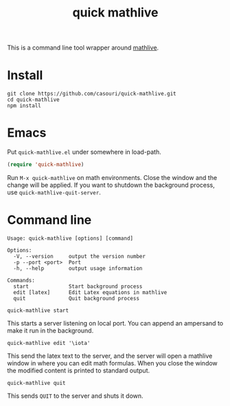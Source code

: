 #+TITLE: quick mathlive

This is a command line tool wrapper around [[https://mathlive.io/deploy/index.html][mathlive]].

[[./quick-mathlive.gif]]

* Install
#+BEGIN_SRC shell
git clone https://github.com/casouri/quick-mathlive.git
cd quick-mathlive
npm install
#+END_SRC

* Emacs
Put =quick-mathlive.el= under somewhere in load-path.

#+BEGIN_SRC emacs-lisp
(require 'quick-mathlive)
#+END_SRC

Run =M-x quick-mathlive= on math environments. Close the window and the change will be applied. If you want to shutdown the background process, use ~quick-mathlive-quit-server~.

* Command line
#+BEGIN_SRC shell
Usage: quick-mathlive [options] [command]

Options:
  -V, --version     output the version number
  -p --port <port>  Port
  -h, --help        output usage information

Commands:
  start             Start background process
  edit [latex]      Edit Latex equations in mathlive
  quit              Quit background process
#+END_SRC

#+BEGIN_SRC shell
quick-mathlive start
#+END_SRC
This starts a server listening on local port. You can append an ampersand to make it run in the background.

#+BEGIN_SRC shell
quick-mathlive edit '\iota'
#+END_SRC
This send the latex text to the server, and the server will open a mathlive window in where you can edit math formulas. When you close the window the modified content is printed to standard output.

#+BEGIN_SRC shell
quick-mathlive quit
#+END_SRC
This sends =QUIT= to the server and shuts it down.
